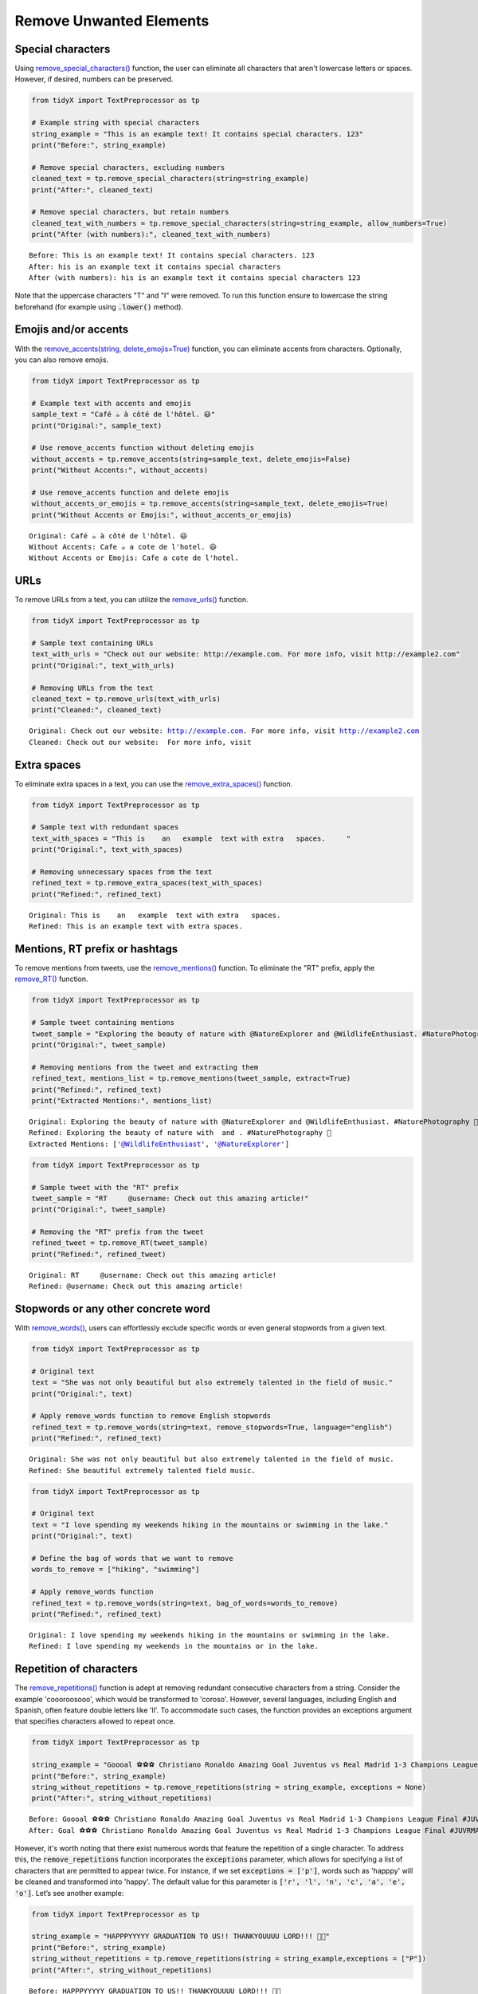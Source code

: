 Remove Unwanted Elements
-------------------------

Special characters 
^^^^^^^^^^^^^^^^^^

Using `remove_special_characters() <https://tidyx.readthedocs.io/en/latest/user_documentation/TextPreprocessor.html#tidyX.text_preprocessor.TextPreprocessor.remove_special_characters>`_ function, the user can eliminate all characters that aren't lowercase letters or spaces. However, if desired, numbers can be preserved.   
   
.. code-block:: python
      
      from tidyX import TextPreprocessor as tp

      # Example string with special characters
      string_example = "This is an example text! It contains special characters. 123"
      print("Before:", string_example)

      # Remove special characters, excluding numbers
      cleaned_text = tp.remove_special_characters(string=string_example)
      print("After:", cleaned_text)

      # Remove special characters, but retain numbers
      cleaned_text_with_numbers = tp.remove_special_characters(string=string_example, allow_numbers=True)
      print("After (with numbers):", cleaned_text_with_numbers)

.. parsed-literal::

      Before: This is an example text! It contains special characters. 123
      After: his is an example text it contains special characters 
      After (with numbers): his is an example text it contains special characters 123

Note that the uppercase characters "T" and "I" were removed. To run this function ensure to lowercase the string beforehand (for example using :code:`.lower()` method).

Emojis and/or accents
^^^^^^^^^^^^^^^^^^^^^^

With the `remove_accents(string, delete_emojis=True) <https://tidyx.readthedocs.io/en/latest/user_documentation/TextPreprocessor.html#tidyX.text_preprocessor.TextPreprocessor.remove_accents>`_ function, you can eliminate accents from characters. Optionally, you can also remove emojis.

.. code-block:: python

      from tidyX import TextPreprocessor as tp

      # Example text with accents and emojis
      sample_text = "Café ☕️ à côté de l'hôtel. 😃"
      print("Original:", sample_text)

      # Use remove_accents function without deleting emojis
      without_accents = tp.remove_accents(string=sample_text, delete_emojis=False)
      print("Without Accents:", without_accents)

      # Use remove_accents function and delete emojis
      without_accents_or_emojis = tp.remove_accents(string=sample_text, delete_emojis=True)
      print("Without Accents or Emojis:", without_accents_or_emojis)

.. parsed-literal::

      Original: Café ☕️ à côté de l'hôtel. 😃
      Without Accents: Cafe ☕️ a cote de l'hotel. 😃
      Without Accents or Emojis: Cafe a cote de l'hotel. 

URLs
^^^^

To remove URLs from a text, you can utilize the `remove_urls() <https://tidyx.readthedocs.io/en/latest/user_documentation/TextPreprocessor.html#tidyX.text_preprocessor.TextPreprocessor.remove_urls>`_ function.

.. code-block:: python
    
    from tidyX import TextPreprocessor as tp

    # Sample text containing URLs
    text_with_urls = "Check out our website: http://example.com. For more info, visit http://example2.com"
    print("Original:", text_with_urls)
    
    # Removing URLs from the text
    cleaned_text = tp.remove_urls(text_with_urls)
    print("Cleaned:", cleaned_text)


.. parsed-literal::

    Original: Check out our website: http://example.com. For more info, visit http://example2.com
    Cleaned: Check out our website:  For more info, visit 

Extra spaces
^^^^^^^^^^^^

To eliminate extra spaces in a text, you can use the `remove_extra_spaces() <https://tidyx.readthedocs.io/en/latest/user_documentation/TextPreprocessor.html#tidyX.text_preprocessor.TextPreprocessor.remove_extra_spaces>`_ function.

.. code-block:: python

    from tidyX import TextPreprocessor as tp

    # Sample text with redundant spaces
    text_with_spaces = "This is    an   example  text with extra   spaces.     "
    print("Original:", text_with_spaces)
    
    # Removing unnecessary spaces from the text
    refined_text = tp.remove_extra_spaces(text_with_spaces)
    print("Refined:", refined_text)


.. parsed-literal::

    Original: This is    an   example  text with extra   spaces.     
    Refined: This is an example text with extra spaces.


Mentions, RT prefix or hashtags
^^^^^^^^^^^^^^^^^^^^^^^^^^^^^^^^

To remove mentions from tweets, use the `remove_mentions() <https://tidyx.readthedocs.io/en/latest/user_documentation/TextPreprocessor.html#tidyX.text_preprocessor.TextPreprocessor.remove_mentions>`_ function. To eliminate the "RT" prefix, apply the `remove_RT() <some_link>`_ function.

.. code-block:: python

    from tidyX import TextPreprocessor as tp

    # Sample tweet containing mentions
    tweet_sample = "Exploring the beauty of nature with @NatureExplorer and @WildlifeEnthusiast. #NaturePhotography 🌼"
    print("Original:", tweet_sample)
    
    # Removing mentions from the tweet and extracting them
    refined_text, mentions_list = tp.remove_mentions(tweet_sample, extract=True)
    print("Refined:", refined_text)
    print("Extracted Mentions:", mentions_list)


.. parsed-literal::

    Original: Exploring the beauty of nature with @NatureExplorer and @WildlifeEnthusiast. #NaturePhotography 🌼
    Refined: Exploring the beauty of nature with  and . #NaturePhotography 🌼
    Extracted Mentions: ['@WildlifeEnthusiast', '@NatureExplorer']

.. code-block:: python

    from tidyX import TextPreprocessor as tp
    
    # Sample tweet with the "RT" prefix
    tweet_sample = "RT     @username: Check out this amazing article!"
    print("Original:", tweet_sample)
    
    # Removing the "RT" prefix from the tweet
    refined_tweet = tp.remove_RT(tweet_sample)
    print("Refined:", refined_tweet)

.. parsed-literal::

    Original: RT     @username: Check out this amazing article!
    Refined: @username: Check out this amazing article!

Stopwords or any other concrete word 
^^^^^^^^^^^^^^^^^^^^^^^^^^^^^^^^^^^^

With `remove_words() <https://tidyx.readthedocs.io/en/latest/user_documentation/TextPreprocessor.html#tidyX.text_preprocessor.TextPreprocessor.remove_words>`_, users can effortlessly exclude specific words or even general stopwords from a given text.

.. code-block:: python

    from tidyX import TextPreprocessor as tp

    # Original text
    text = "She was not only beautiful but also extremely talented in the field of music."
    print("Original:", text)
    
    # Apply remove_words function to remove English stopwords
    refined_text = tp.remove_words(string=text, remove_stopwords=True, language="english")
    print("Refined:", refined_text)

.. parsed-literal::

    Original: She was not only beautiful but also extremely talented in the field of music.
    Refined: She beautiful extremely talented field music.

.. code-block:: python

    from tidyX import TextPreprocessor as tp

    # Original text
    text = "I love spending my weekends hiking in the mountains or swimming in the lake."
    print("Original:", text)
    
    # Define the bag of words that we want to remove
    words_to_remove = ["hiking", "swimming"]
    
    # Apply remove_words function
    refined_text = tp.remove_words(string=text, bag_of_words=words_to_remove)
    print("Refined:", refined_text)

.. parsed-literal::

    Original: I love spending my weekends hiking in the mountains or swimming in the lake.
    Refined: I love spending my weekends in the mountains or in the lake.

Repetition of characters 
^^^^^^^^^^^^^^^^^^^^^^^^

The `remove_repetitions() <https://tidyx.readthedocs.io/en/latest/user_documentation/TextPreprocessor.html#tidyX.text_preprocessor.TextPreprocessor.remove_repetitions>`_ function is adept at removing redundant consecutive characters from a string. Consider the example 'coooroosooo', which would be transformed to 'coroso'. However, several languages, including English and Spanish, often feature double letters like 'll'. To accommodate such cases, the function provides an exceptions argument that specifies characters allowed to repeat once.

.. code-block:: python

    from tidyX import TextPreprocessor as tp

    string_example = "Goooal ⚽️⚽️⚽️ Christiano Ronaldo Amazing Goal Juventus vs Real Madrid 1-3 Champions League Final #JUVRMA #UCLFinal2017 #JuventusRealMadrid"
    print("Before:", string_example)
    string_without_repetitions = tp.remove_repetitions(string = string_example, exceptions = None)
    print("After:", string_without_repetitions)

.. parsed-literal::

    Before: Goooal ⚽️⚽️⚽️ Christiano Ronaldo Amazing Goal Juventus vs Real Madrid 1-3 Champions League Final #JUVRMA #UCLFinal2017 #JuventusRealMadrid
    After: Goal ⚽️⚽️⚽️ Christiano Ronaldo Amazing Goal Juventus vs Real Madrid 1-3 Champions League Final #JUVRMA #UCLFinal2017 #JuventusRealMadrid
    
However, it's worth noting that there exist numerous words that feature the repetition of a single character. To address this, the :code:`remove_repetitions` function incorporates the :code:`exceptions` parameter, which allows for specifying a list of characters that are permitted to appear twice. For instance, if we set :code:`exceptions = ['p']`, words such as 'happpy' will be cleaned and transformed into 'happy'. The default value for this parameter is :code:`['r', 'l', 'n', 'c', 'a', 'e', 'o']`. Let’s see another example:

.. code-block:: python

    from tidyX import TextPreprocessor as tp

    string_example = "HAPPPYYYYY GRADUATION TO US!! THANKYOUUUU LORD!!! 🫶🤍"
    print("Before:", string_example)
    string_without_repetitions = tp.remove_repetitions(string = string_example,exceptions = ["P"])
    print("After:", string_without_repetitions)

.. parsed-literal::

    Before: HAPPPYYYYY GRADUATION TO US!! THANKYOUUUU LORD!!! 🫶🤍
    After: HAPPY GRADUATION TO US! THANKYOU LORD! 🫶🤍
    

The `remove_last_repetition() <https://tidyx.readthedocs.io/en/latest/user_documentation/TextPreprocessor.html#tidyX.text_preprocessor.TextPreprocessor.remove_last_repetition>_` function focuses on removing repeated characters at the end of words. This is especially handy when working with social media texts where users tend to stress words by repeating their ending characters. The function helps standardize such text, ensuring a cleaner representation.

.. code-block:: python

    from tidyX import TextPreprocessor as tp

    string_example = "Here's Johnnyyy!"
    print("Before:", string_example)

    # Apply the remove_last_repetition function to standardize the text
    refined_text = tp.remove_last_repetition(string=string_example)
    print("After:", refined_text)

.. parsed-literal::

    Before: Here's Johnnyyy!
    After: Here's Johnny!
